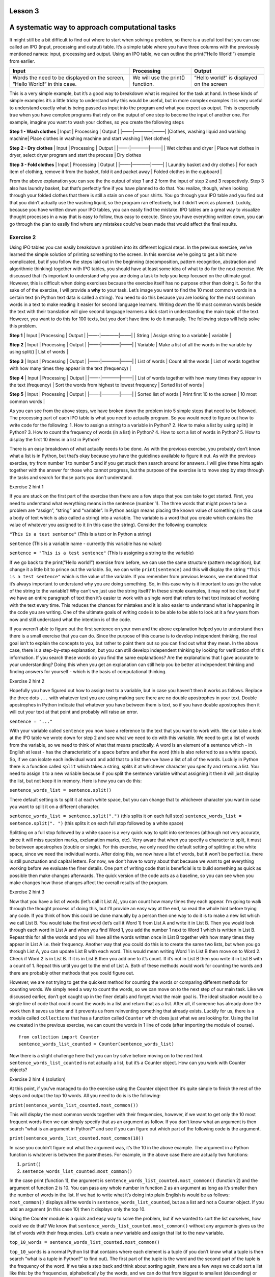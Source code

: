 Lesson 3
====================================

A systematic way to approach computational tasks
================================================

It might still be a bit difficult to find out where to start when
solving a problem, so there is a useful tool that you can use called an
IPO (input, processing and output) table. It’s a simple table where you
have three columns with the previously mentioned names: input,
processing and output. Using an IPO table, we can outline the
print(“Hello World!”) example from earlier.

+-----------------+-------------------------------+--------------------+
| Input           | Processing                    | Output             |
+=================+===============================+====================+
| Words the need  | We will use the print()       | “Hello world!” is  |
| to be displayed | function.                     | displayed on the   |
| on the screen,  |                               | screen             |
| “Hello World!”  |                               |                    |
| in this case.   |                               |                    |
+-----------------+-------------------------------+--------------------+

This is a very simple example, but it’s a good way to breakdown what is
required for the task at hand. In these kinds of simple examples it’s a
little tricky to understand why this would be useful, but in more
complex examples it is very useful to understand exactly what is being
passed as input into the program and what you expect as output. This is
especially true when you have complex programs that rely on the output
of one step to become the input of another one. For example, imagine you
want to wash your clothes, so you create the following steps

**Step 1 - Wash clothes** \| Input \| Processing \| Output \|
\|——-|————|——–\| \|Clothes, washing liquid and washing machine\| Place
clothes in washing machine and start washing \| Wet clothes\|

**Step 2 - Dry clothes** \| Input \| Processing \| Output \|
\|——-|————|——–\| \| Wet clothes and dryer \| Place wet clothes in dryer,
select dryer program and start the process \| Dry clothes

**Step 3 - Fold clothes** \| Input \| Processing \| Output \|
\|——-|————|——–\| \| Laundry basket and dry clothes \| For each item of
clothing, remove it from the basket, fold it and packet away \| Folded
clothes in the cupboard \|

From the above explanation you can see the the output of step 1 and 2
form the input of step 2 and 3 respectively. Step 3 also has laundry
basket, but that’s perfectly fine if you have planned to do that. You
realize, though, when looking through your folded clothes that there is
still a stain on one of your shirts. You go through your IPO table and
you find out that you didn’t actually use the washing liquid, so the
program ran effectively, but it didn’t work as planned. Luckily, because
you have written down your IPO tables, you can easily find the mistake.
IPO tables are a great way to visualize thought processes in a way that
is easy to follow, thus easy to execute. Since you have everything
written down, you can go through the plan to easily find where any
mistakes could’ve been made that would affect the final results.

Exercise 2
----------

Using IPO tables you can easily breakdown a problem into its different
logical steps. In the previous exercise, we’ve learned the simple
solution of printing something to the screen. In this exercise we’re
going to get a bit more complicated, but if you follow the steps laid
out in the beginning (decomposition, pattern recognition, abstraction
and algorithmic thinking) together with IPO tables, you should have at
least some idea of what to do for the next exercise. We discussed that
it’s important to understand why you are doing a task to help you keep
focused on the ultimate goal. However, this is difficult when doing
exercises because the exercise itself has no purpose other than doing
it. So for the sake of of the exercise, I will provide a **why** to your
task. Let’s image you want to find the 10 most common words in a certain
text (in Python text data is called a string). You need to do this
because you are looking for the most common words in a text to make
reading it easier for second language learners. Writing down the 10 most
common words beside the text with their translation will give second
language learners a kick start in understanding the main topic of the
text. However, you want to do this for 100 texts, but you don’t have
time to do it manually. The following steps will help solve this
problem.

**Step 1** \| Input \| Processing \| Output \| \|——-|————|——–\| \|
String \| Assign string to a variable \| variable \|

**Step 2** \| Input \| Processing \| Output \| \|——-|————|——–\| \|
Variable \| Make a list of all the words in the variable by using
split() \| List of words \|

**Step 3** \| Input \| Processing \| Output \| \|——-|————|——–\| \| List
of words \| Count all the words \| List of words together with how many
times they appear in the text (frequency) \|

**Step 4** \| Input \| Processing \| Output \| \|——-|————|——–\| \| List
of words together with how many times they appear in the text
(frequency) \| Sort the words from highest to lowest frequency \| Sorted
list of words \|

**Step 5** \| Input \| Processing \| Output \| \|——-|————|——–\| \|
Sorted list of words \| Print first 10 to the screen \| 10 most common
words \|

As you can see from the above steps, we have broken down the problem
into 5 simple steps that need to be followed. The processing part of
each IPO table is what you need to actually program. So you would need
to figure out how to write code for the following: 1. How to assign a
string to a variable in Python? 2. How to make a list by using split()
in Python? 3. How to count the frequency of words (in a list) in Python?
4. How to sort a list of words in Python? 5. How to display the first 10
items in a list in Python?

There is an easy breakdown of what actually needs to be done. As with
the previous exercise, you probably don’t know what a list is in Python,
but that’s okay because you have the guidelines available to figure it
out. As with the previous exercise, try from number 1 to number 5 and if
you get stuck then search around for answers. I will give three hints
again together with the answer for those who cannot progress, but the
purpose of the exercise is to move step by step through the tasks and
search for those parts you don’t understand.

.. raw:: html

   <details>

.. raw:: html

   <summary>

Exercise 2 hint 1

.. raw:: html

   </summary>

If you are stuck on the first part of the exercise then there are a few
steps that you can take to get started. First, you need to understand
what everything means in the sentence (number 1). The three words that
might prove to be a problem are “assign”, “string” and “variable”. In
Python assign means placing the known value of something (in this case a
body of text which is also called a string) into a variable. The
variable is a word that you create which contains the value of whatever
you assigned to it (in this case the string). Consider the following
examples:

``"This is a test sentence"`` (This is a text or in Python a string)

``sentence`` (This is a variable name - currently this variable has no
value)

``sentence = "This is a test sentence"`` (This is assigning a string to
the variable)

If we go back to the print(“Hello world!”) exercise from before, we can
use the same structure (pattern recognition), but change it a little bit
to prince out the variable. So, we can write ``print(sentence)`` and
this will display the string ``"This is a test sentence"`` which is the
value of the variable. If you remember from previous lessons, we
mentioned that it’s always important to understand why you are doing
something. So, in this case why is it important to assign the value of
the string to the variable? Why can’t we just use the string itself? In
these simple examples, it may not be clear, but if we have an entire
paragraph of text then it’s easier to work with a single word that
refers to that text instead of working with the text every time. This
reduces the chances for mistakes and it is also easier to understand
what is happening in the code you are writing. One of the ultimate goals
of writing code is to be able to be able to look at it a few years from
now and still understand what the intention is of the code.

If you weren’t able to figure out the first sentence on your own and the
above explanation helped you to understand then there is a small
exercise that you can do. Since the purpose of this course is to develop
independent thinking, the real goal isn’t to explain the concepts to
you, but rather to point them out so you can find out what they mean. In
the above case, there is a step-by-step explanation, but you can still
develop independent thinking by looking for verification of this
information. If you search these words do you find the same
explanations? Are the explanations that I gave accurate to your
understanding? Doing this when you get an explanation can still help you
be better at independent thinking and finding answers for yourself -
which is the basis of computational thinking.

.. raw:: html

   </details>

.. raw:: html

   <details>

.. raw:: html

   <summary>

Exercise 2 hint 2

.. raw:: html

   </summary>

Hopefully you have figured out how to assign text to a variable, but in
case you haven’t then it works as follows. Replace the three dots
``...`` with whatever text you are using making sure there are no double
apostrophes in your text. Double apostrophes in Python indicate that
whatever you have between them is text, so if you have double
apostrophes then it will cut your text at that point and probably will
raise an error.

``sentence = "..."``

With your variable called ``sentence`` you now have a reference to the
text that you want to work with. We can take a look at the IPO table we
wrote down for step 2 and see what we need to do with this variable. We
need to get a list of words from the variable, so we need to think of
what that means practically. A word is an element of a sentence which -
in English at least - has the characteristic of a space before and after
the word (this is also referred to as a white space). So, if we can
isolate each individual word and add that to a list then we have a list
of all of the words. Luckily in Python there is a function called
``split`` which takes a string, splits it at whichever character you
specify and returns a list. You need to assign it to a new variable
because if you split the sentence variable without assigning it then it
will just display the list, but not keep it in memory. Here is how you
can do this:

``sentence_words_list = sentence.split()``

There default setting is to split it at each white space, but you can
change that to whichever character you want in case you want to split it
on a different character.

``sentence_words_list = sentence.split(".")`` (this splits it on each
full stop) ``sentence_words_list = sentence.split(". ")`` (this splits
it on each full stop followed by a white space)

Splitting on a full stop followed by a white space is a very quick way
to split into sentences (although not very accurate, since it will miss
question marks, exclamation marks, etc). Very aware that when you
specify a character to split, it must be between apostrophes (double or
single). For this exercise, we only need the default setting of
splitting at the white space, since we need the individual words. After
doing this, we now have a list of words, but it won’t be perfect
i.e. there is still punctuation and capital letters. For now, we don’t
have to worry about that because we want to get everything working
before we evaluate the finer details. One part of writing code that is
beneficial is to build something as quick as possible then make changes
afterwards. The quick version of the code acts as a baseline, so you can
see when you make changes how those changes affect the overall results
of the program.

.. raw:: html

   </details>

.. raw:: html

   <details>

.. raw:: html

   <summary>

Exercise 2 hint 3

.. raw:: html

   </summary>

Now that you have a list of words (let’s call it List A), you can count
how many times they each appear. I’m going to walk through the thought
process of doing this, but I’ll provide an easy way at the end, so read
the whole hint before trying any code. If you think of how this could be
done manually by a person then one way to do it is to make a new list
which we call List B. You would take the first word (let’s call it Word
1) from List A and write it in List B. Then you would look through each
word in List A and when you find Word 1, you add the number 1 next to
Word 1 which is written in List B. Repeat this for all the words and you
will have all the words written once in List B together with how many
times they appear in List A i.e. their frequency. Another way that you
could do this is to create the same two lists, but when you go through
List A, you can update List B with each word. This would mean writing
Word 1 in List B then move on to Word 2. Check if Word 2 is in List B.
If it is in List B then you add one to it’s count. If it’s not in List B
then you write it in List B with a count of 1. Repeat this until you get
to the end of List A. Both of these methods would work for counting the
words and there are probably other methods that you could figure out.

However, we are not trying to get the quickest method for counting the
words or comparing different methods for counting words. We simply need
a way to count the words, so we can move on to the next step of our main
task. Like we discussed earlier, don’t get caught up in the finer
details and forget what the main goal is. The ideal situation would be a
single line of code that could count the words in a list and return that
as a list. After all, if someone has already done the work then it saves
us time and it prevents us from reinventing something that already
exists. Luckily for us, there is a module called ``collections`` that
has a function called ``Counter`` which does just what we are looking
for. Using the list we created in the previous exercise, we can count
the words in 1 line of code (after importing the module of course).

::

   from collection import Counter
   sentence_words_list_counted = Counter(sentence_words_list)

Now there is a slight challenge here that you can try solve before
moving on to the next hint. ``sentence_words_list_counted`` is not
actually a list, but it’s a Counter object. How can you work with
Counter objects?

.. raw:: html

   </details>

.. raw:: html

   <details>

.. raw:: html

   <summary>

Exercise 2 hint 4 (solution)

.. raw:: html

   </summary>

At this point, if you’ve managed to do the exercise using the Counter
object then it’s quite simple to finish the rest of the steps and output
the top 10 words. All you need to do is is the following:

``print(sentence_words_list_counted.most_common())``

This will display the most common words together with their frequencies,
however, if we want to get only the 10 most frequent words then we can
simply specify that as an argument as follow. If you don’t know what an
argument is then search “what is an argument in Python?” and see if you
can figure out which part of the following code is the argument.

``print(sentence_words_list_counted.most_common(10))``

In case you couldn’t figure out what the argument was, it’s the 10 in
the above example. The argument in a Python function is whatever is
between the parentheses. For example, in the above case there are
actually two functions:

1. ``print()``
2. ``sentence_words_list_counted.most_common()``

In the case print (function 1), the argument is
``sentence_words_list_counted.most_common()`` (function 2) and the
argument of function 2 is 10. You can pass any whole number in function
2 as an argument as long as it’s smaller then the number of words in the
list. If we had to write what it’s doing into plain English is would be
as follows: ``most_common()`` displays all the words in
``sentence_words_list_counted``, but as a list and not a Counter object.
If you add an argument (in this case 10) then it displays only the top
10.

Using the Counter module is a quick and easy way to solve the problem,
but if we wanted to sort the list ourselves, how could we do that? We
know that ``sentence_words_list_counted.most_common()`` without any
arguments gives us the list of words with their frequencies. Let’s
create a new variable and assign that list to the new variable.

``top_10_words = sentence_words_list_counted.most_common()``

``top_10_words`` is a normal Python list that contains where each
element is a tuple (if you don’t know what a tuple is then search “what
is a tuple in Python?” to find out). The first part of the tuple is the
word and the second part of the tuple is the frequency of the word. If
we take a step back and think about sorting again, there are a few ways
we could sort a list like this: by the frequencies, alphabetically by
the words, and we can do that from biggest to smallest (descending) or
some smallest to biggest (ascending) order. The following code will
display the list sorted in alphabetical order.

``print(sorted(top_10_words, lambda x: x[0]))``

The next code will sort and display the code in reverse alphabetical
order

``print(sorted(top_10_words, lambda x: x[0], reverse=True))``

So, we have the following results: 1. Sorted from biggest to smallest by
frequency: ``print(sorted(top_10_words, lambda x: x[0]))`` 2. Sorted
from smallest to biggest by frequency: ? 3. Sorted alphabetically:
``print(sorted(top_10_words, lambda x: x[0]))`` 4. Sorted reverse
alphabetically:
``print(sorted(top_10_words, lambda x: x[0], reverse=True))``

Can you figure out number 2 (sorted from smallest to biggest by
frequency)?

.. raw:: html

   </details>

Exercise 2 review
~~~~~~~~~~~~~~~~~

This exercise was quite a lot of work to solve a simple tasks of
displaying the top 10 words, but there are many benefits and most of the
work done for this tasks can be reused literally or conceptually. You
can literally reuse the text in case you need to find the top 10 words
of another text or maybe expand that to find the top 100 words in
multiple texts. In those cases, you just need to replace the current
text in this piece of code with the new text you are working with. In
terms of conceptually reusing the code, this links back to the four
components of computational thinking we discussed in the beginning.
Steps 1-5 that we have laid out above is an example of **algorithmic
thinking** because it lays out the solution in a step-by-step way that
is easy to follow. You can reuse this concept to solve other problems
that are similar to it which refers to recognizing the patterns by which
the problem was solved - this is **pattern recognition**.

Looking back on how we managed to solve to problem is a good way to
understand the process as a whole, remember the key points and also find
ways in which we could have done it better. Code can always be more
efficient and effective, and problems can always be solved in different
ways. So, it’s important to review what solutions you have produced so
that later on you can apply them to other problems. This might make more
work in the beginning, but it will be worth the work later on. The more
you create solutions and adapt them to solve other problems, the easier
it becomes. The easier it becomes to do this, the quicker, more
efficient and more accurate you will be able to do it.

One last point to consider from this exercise is that not everything was
explained. Sometimes, you came across words and concepts that you didn’t
understand. This was intentionally done because when you are faced with
a real-world problem which you have to solve, you usually won’t have a
starting point explained to you, since you are the one who has to solve
the problem. So, it’s imperative to learn how to find the answers to
things you don’t understand without the need for someone to explain it
to you. A lot of the time you will have someone to help you or explain
it to you, but in the cases where you don’t have that person, you need
to be at least come up with an idea to find the answer.

.. raw:: html

   </details>
